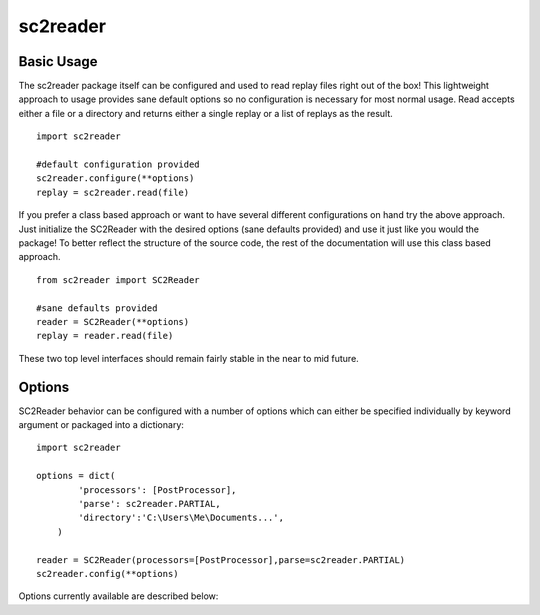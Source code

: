 .. default-domain:: py

sc2reader
==================

Basic Usage
-------------

The sc2reader package itself can be configured and used to read replay files
right out of the box! This lightweight approach to usage provides sane default
options so no configuration is necessary for most normal usage. Read accepts
either a file or a directory and returns either a single replay or a list of
replays as the result.

::

    import sc2reader
    
    #default configuration provided
    sc2reader.configure(**options)
    replay = sc2reader.read(file)
    
If you prefer a class based approach or want to have several different
configurations on hand try the above approach. Just initialize the SC2Reader
with the desired options (sane defaults provided) and use it just like you
would the package! To better reflect the structure of the source code, the rest
of the documentation will use this class based approach.

::

    from sc2reader import SC2Reader
    
    #sane defaults provided
    reader = SC2Reader(**options)
    replay = reader.read(file)

These two top level interfaces should remain fairly stable in the near to mid
future.


Options
-----------

SC2Reader behavior can be configured with a number of options which can either
be specified individually by keyword argument or packaged into a dictionary::

    import sc2reader 
    
    options = dict(
            'processors': [PostProcessor],
            'parse': sc2reader.PARTIAL,
            'directory':'C:\Users\Me\Documents...',
        )
    
    reader = SC2Reader(processors=[PostProcessor],parse=sc2reader.PARTIAL)
    sc2reader.config(**options)
    
Options currently available are described below:

.. option:: processors

    Specifies a list of processors to apply to the replay object after it is
    constructed but before it is returned::
        
        ...
        for processor in processors:
            replay = processor(replay)
        return replay
        
    Its primary purpose is to allow developers to push post processing back
    into the sc2reader module. It can also be used as a final gateway for
    transforming the replay datastructure into something more useful for your
    purposes. Eventually sc2reader will come with a small contrib module with
    useful post-processing tasks out of the box.
    
.. option:: directory
    
    Specifies the directory in which the files to be read reside (defaults to
    None). Does a basic `os.path.join` with the file names as passed in.
    
.. option:: parse

    Three parse levels are provided for general convenience:
    
    *   ``FULL`` parse will parse through all available files and produce the
        most comprehensive replay object. 
    *   ``PARTIAL`` parse will skip the game events file, resulting in loss of
        detailed game information but with significant time savings.
    *   ``CUSTOM`` parse allows a user with intimate knowledge of sc2reader to
        hand build their own parse style.
    
    